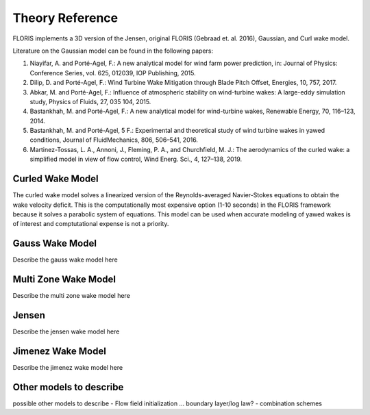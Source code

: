 .. _theory:

Theory Reference
----------------

FLORIS implements a 3D version of the Jensen, original FLORIS (Gebraad et. al.
2016), Gaussian, and Curl wake model.

Literature on the Gaussian model can be found in the following papers:

1. Niayifar, A. and Porté-Agel, F.: A new analytical model for wind farm
   power prediction, in: Journal of Physics: Conference Series, vol. 625,
   012039, IOP Publishing, 2015.

2. Dilip, D. and Porté-Agel, F.: Wind Turbine Wake Mitigation through Blade
   Pitch Offset, Energies, 10, 757, 2017.

3. Abkar, M. and Porté-Agel, F.: Influence of atmospheric stability on
   wind-turbine wakes: A large-eddy simulation study, Physics of Fluids,
   27, 035 104, 2015.

4. Bastankhah, M. and Porté-Agel, F.: A new analytical model for
   wind-turbine wakes, Renewable Energy, 70, 116–123, 2014.

5. Bastankhah, M. and Porté-Agel, 5 F.: Experimental and theoretical study of
   wind turbine wakes in yawed conditions, Journal of FluidMechanics, 806,
   506–541, 2016.
   
6. Martinez-Tossas, L. A., Annoni, J., Fleming, P. A., and Churchfield, M. J.: 
   The aerodynamics of the curled wake: a simplified model in view of flow control, 
   Wind Energ. Sci., 4, 127–138, 2019.
 


Curled Wake Model
===============
The curled wake model solves a linearized version of the 
Reynolds-averaged Navier-Stokes equations to obtain
the wake velocity deficit.
This is the computationally most expensive option (1-10 seconds)
in the FLORIS
framework because it solves a parabolic system of equations.
This model can be used when accurate modeling of yawed wakes 
is of interest
and comptutational expense is not a priority.

Gauss Wake Model
================
Describe the gauss wake model here

Multi Zone Wake Model
=====================
Describe the multi zone wake model here

Jensen
======
Describe the jensen wake model here

Jimenez Wake Model
==================
Describe the jimenez wake model here

Other models to describe
========================
possible other models to describe
- Flow field initialization ... boundary layer/log law?
- combination schemes
